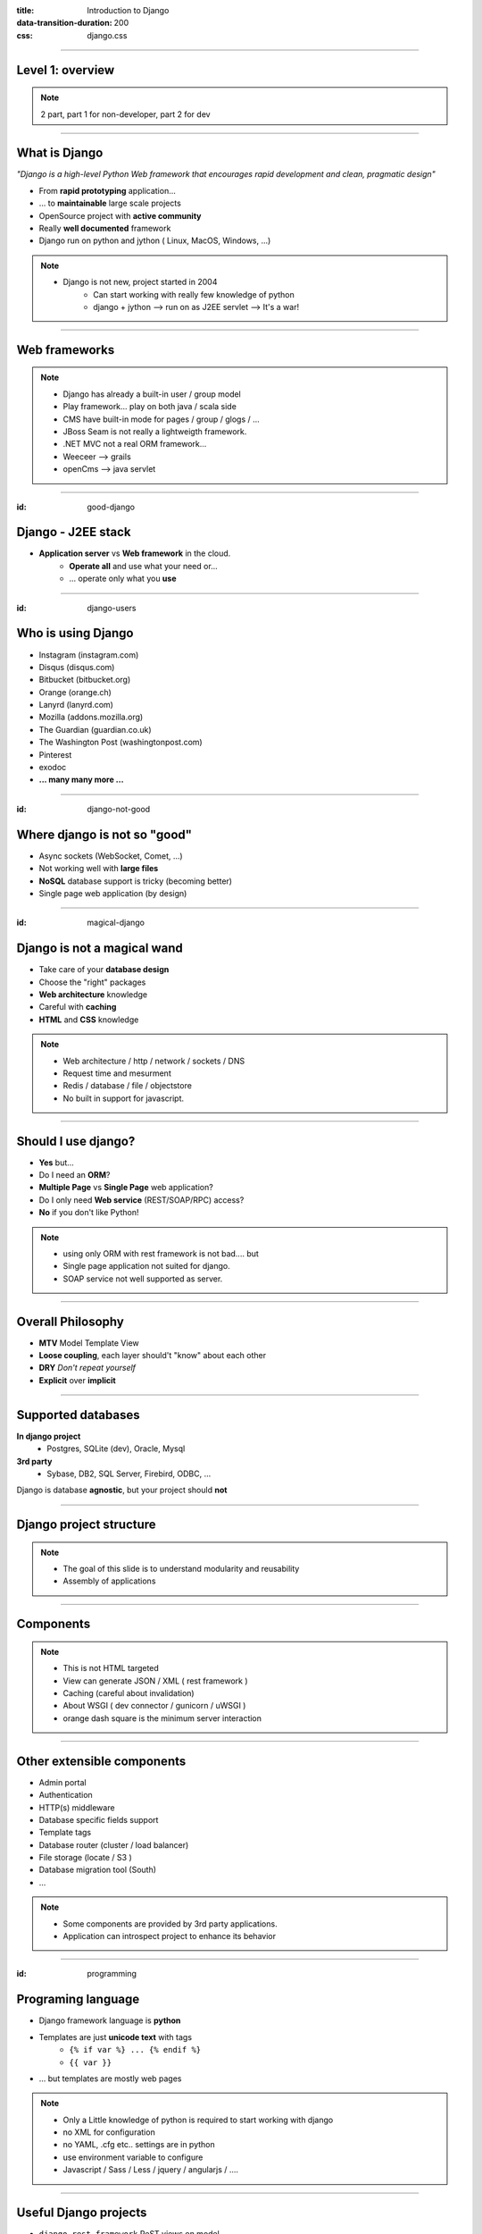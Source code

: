 :title: Introduction to Django
:data-transition-duration: 200
:css: django.css

----

Level 1: overview
=================

.. image:: img/django.png
	:width: 800px

.. note::
	
	2 part, part 1 for non-developer, part 2 for dev
	
----

What is Django
==============

*"Django is a high-level Python Web framework that encourages rapid development and clean, pragmatic design"*

- From **rapid prototyping** application...
- ... to **maintainable** large scale projects
- OpenSource project with **active community**
- Really **well documented** framework
- Django run on python and jython ( Linux, MacOS, Windows, ...)


.. note::

   - Django is not new, project started in 2004
	- Can start working with really few knowledge of python
	- django + jython --> run on as J2EE servlet --> It's a war!
	
----

Web frameworks
==============

.. image:: img/frameworks.png

.. note::

	- Django has already a built-in user / group model
	- Play framework... play on both java / scala side
	- CMS have built-in mode for pages / group / glogs / ...
	- JBoss Seam is not really a lightweigth framework.
	- .NET MVC not a real ORM framework...
	- Weeceer --> grails
	- openCms --> java servlet


----

:id: good-django

Django - J2EE stack
===================


- **Application server** vs **Web framework** in the cloud.
	- **Operate all** and use what your need or...
	- ... operate only what you **use**

----

:id: django-users


Who is using Django
===================

- Instagram (instagram.com)
- Disqus (disqus.com)
- Bitbucket (bitbucket.org)
- Orange (orange.ch)
- Lanyrd (lanyrd.com)
- Mozilla (addons.mozilla.org)
- The Guardian (guardian.co.uk)
- The Washington Post (washingtonpost.com)
- Pinterest
- exodoc
- **... many many more ...**

----

:id: django-not-good


Where django is not so "good"
=============================

.. image:: img/chuck.png
	:height: 250px

- Async sockets (WebSocket, Comet, ...)
- Not working well with **large files**
- **NoSQL** database support is tricky (becoming better)
- Single page web application (by design)

----

:id: magical-django 


Django is not a magical wand
============================

.. image:: img/magical_pony.png
	:height: 250px


- Take care of your **database design**
- Choose the "right" packages
- **Web architecture** knowledge
- Careful with **caching**
- **HTML** and **CSS** knowledge

.. note::
	
	- Web architecture / http / network / sockets / DNS
	- Request time and mesurment
	- Redis / database / file / objectstore
	- No built in support for javascript.

----

Should I use django?
====================

- **Yes** but...
- Do I need an **ORM**?
- **Multiple Page** vs **Single Page** web application?
- Do I only need **Web service** (REST/SOAP/RPC) access?
- **No** if you don't like Python!

.. note::
	- using only ORM with rest framework is not bad.... but
	- Single page application not suited for django.
	- SOAP service not well supported as server.
	
----

Overall Philosophy
==================

- **MTV** Model Template View
- **Loose coupling**, each layer should't "know" about each other
- **DRY** *Don't repeat yourself*
- **Explicit** over **implicit**

----

Supported databases
===================

**In django project**
	- Postgres, SQLite (dev), Oracle, Mysql

	
**3rd party**
	- Sybase, DB2, SQL Server, Firebird, ODBC, ...

Django is database **agnostic**, but your project should **not**

-----

Django project structure
========================

.. image:: img/project.png
	:height: 400px

.. note::
	- The goal of this slide is to understand modularity and reusability
	- Assembly of applications
	
----

Components
==========

.. image:: img/overview.png
	:height: 600px

.. note::

	- This is not HTML targeted
	- View can generate JSON / XML ( rest framework )
	- Caching (careful about invalidation)
	- About WSGI ( dev connector / gunicorn / uWSGI )
	- orange dash square is the minimum server interaction

----

Other extensible components
===========================

- Admin portal
- Authentication
- HTTP(s) middleware
- Database specific fields support
- Template tags
- Database router (cluster / load balancer)
- File storage (locate / S3 )
- Database migration tool (South)
- ...

.. note:: 
	- Some components are provided by 3rd party applications.
	- Application can introspect project to enhance its behavior


----

:id: programming

Programing language
===================

* Django framework language is **python**
* Templates are just **unicode text** with tags
	* ``{% if var %} ... {% endif %}`` 
	* ``{{ var }}`` 
* ... but templates are mostly web pages 

.. image:: img/html_css.jpeg
	:height: 200px
	
	
.. note::
	- Only a Little knowledge of python is required to start working with django
	- no XML for configuration
	- no YAML, .cfg etc.. settings are in python
	- use environment variable to configure
	- Javascript / Sass / Less / jquery / angularjs / ....

----

Useful Django projects
======================

- ``django-rest-framework`` ReST views on model
- ``django-social-auth`` Facebook, Twitter... authentication
- ``django-imagekit`` Automated image processing
- ``django-auth-ldap`` LDAP authentication
- ``django-debug-toolbar`` Tool bar on development page 
- ``django-cms`` CMS
- ``django-getpaid`` Payment gateway integration

https://www.djangopackages.com/

.. note:: 

	- More than 1000 packages available


----

Free admin portal
=================

- **Generate** admin site based on model
- Admin portal **enhanceable** by 3rd party projects


.. image:: img/admin_site.png
	:height: 500px
	
.. note:: 

	- Talk also about debug-toolbar
	- maybe demo on exopoint 2.0
	
----

:id: django-security

Security
========

.. image:: img/security.png
	:width: 201px

- Hard to make things right for newbie

- Built in good practices
	- **csrf**: Enable by default
	- **xss**: <script> auto escaping
	- **sql injection**: no raw query
	- **clickjacking** protection ``X-Frame-Options`` 

- Check up for your web site
	- http://ponycheckup.com/



----

First experience with django
============================

- Easy newbie member ramp up
	- **loose coupling** between layers
	- Simple HTML template

- Explicit code writing and patterns
	- Only **one way** to do something
	- **Repeatable** pattern

----


Simple deployment
=================

.. image:: img/deployment.png
		:height: 600px
		
.. note:: 
	Apache to replace nginx
	Apache authentication mechanism ( delegate ) for uWSGI
	Celery + RabbitMQ to replace RQ
	SaltStack for deployment automation
	logstash - exlasticsearch - kibana ( for logging )
	demo : http://80.245.24.197:8080/

----

Deploying django
================

- exoscale
	http://www.exoscale.ch/
	
- Heroku 
	https://www.heroku.com/

- dotCloud
	http://docs.dotcloud.com/

- appfog
	https://www.appfog.com/

- Google app engine
	https://developers.google.com/appengine/

- Amazon AWS
	http://aws.amazon.com/

----

References
==========

* Django project documentation 
	https://docs.djangoproject.com/en/dev/

* Django packages directory
	https://www.djangopackages.com/ 
	
* Django on github 
	https://github.com/django/django

* Expert book
	http://prodjango.com/

* This presentation
	https://github.com/dsaradini/django-presentation


-----

:id: the-end

Time to start using DJANGO
==========================


.. image:: img/typing.gif
	:width: 400px

.. image:: img/django_pony.png
	:width: 400px


Thanks
------

